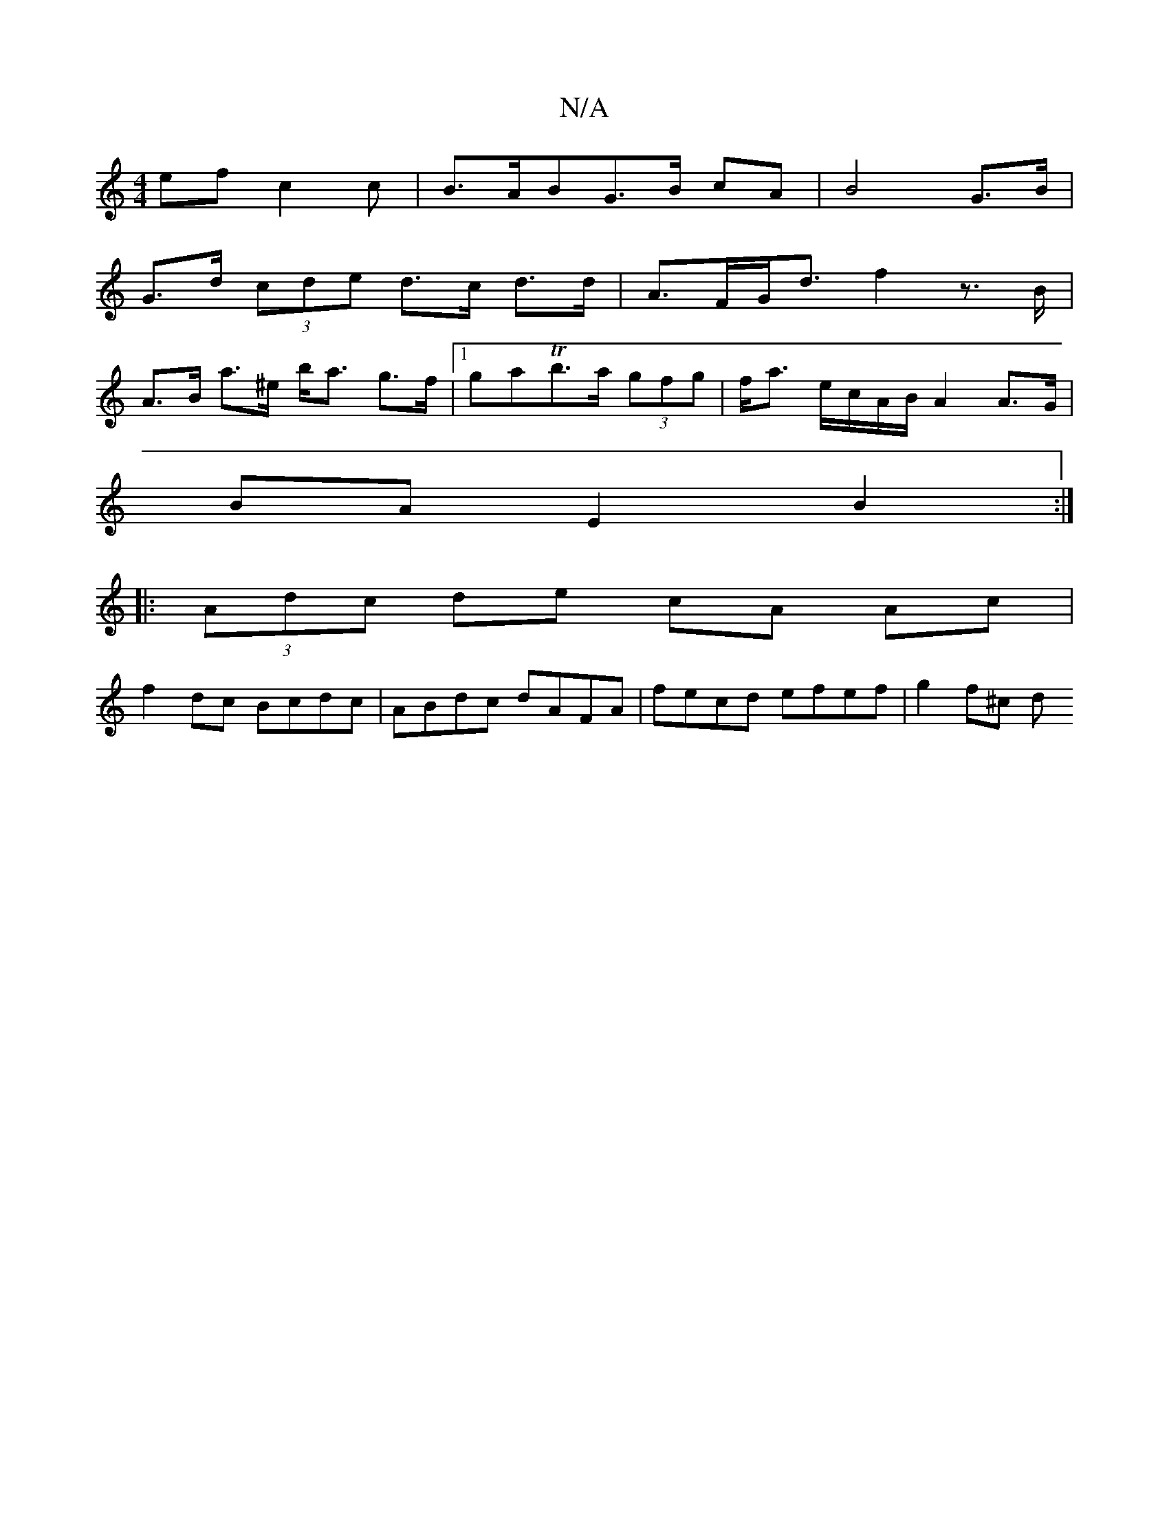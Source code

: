 X:1
T:N/A
M:4/4
R:N/A
K:Cmajor
>ef c2 c | B>ABG>B cA | B4 G>B | 
G>d (3cde d>c d>d | A>FG<d f2 z>B|
A>B a>^e b<a g>f|1 gaTb>a (3gfg | f<a e/c/A/B/ A2 A>G|
BA E2- B2 :|
|: (3Adc de cA Ac|
f2 dc Bcdc | ABdc dAFA | fecd efef | g2f^c d